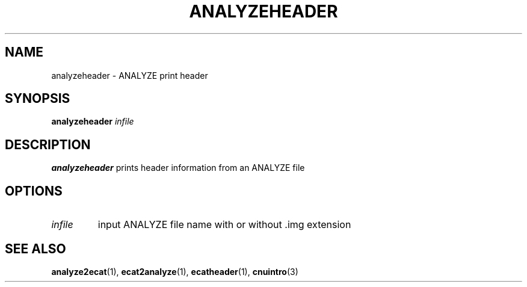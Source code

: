 .\" @(#)analyzeheader.1;
.TH ANALYZEHEADER 1 "6 March 1996" "CNU Tools" "CNU Tools"
.SH NAME
analyzeheader \- ANALYZE print header
.SH SYNOPSIS
.B analyzeheader
.I infile
.SH DESCRIPTION
.LP
.B analyzeheader
prints header information from an ANALYZE file
.SH OPTIONS
.TP
.I infile
input ANALYZE file name with or without .img extension
.SH "SEE ALSO"
.BR analyze2ecat (1),
.BR ecat2analyze (1),
.BR ecatheader (1),
.BR cnuintro (3)
